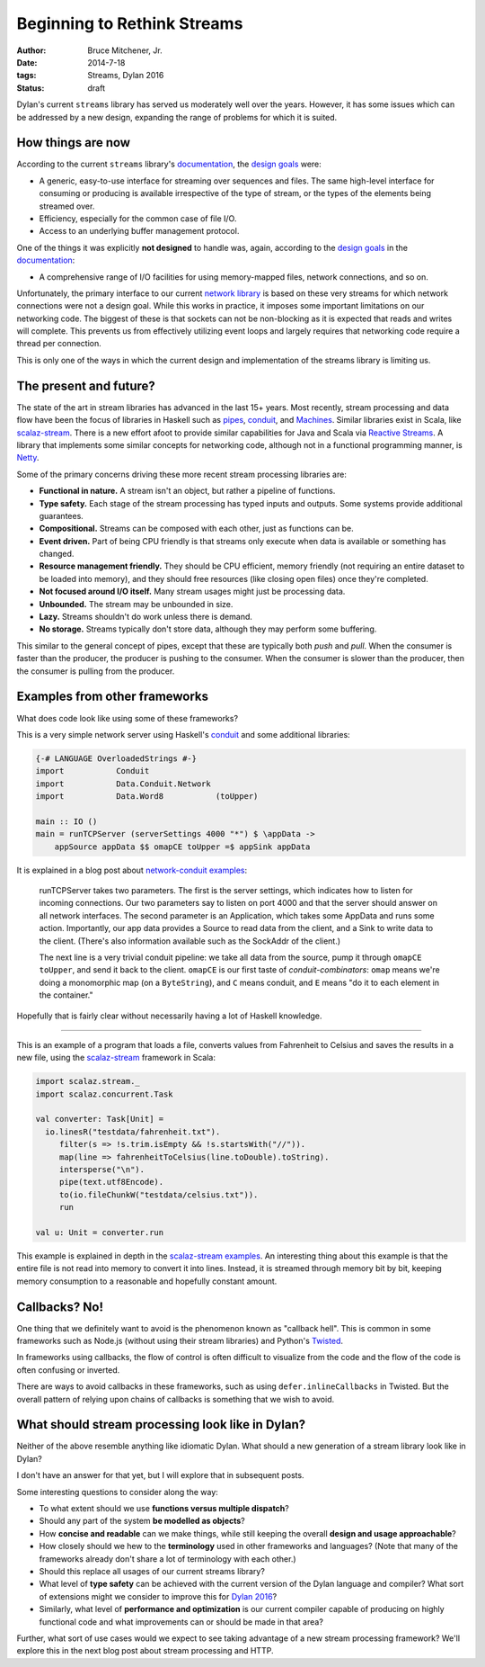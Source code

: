 Beginning to Rethink Streams
############################

:author: Bruce Mitchener, Jr.
:date: 2014-7-18
:tags: Streams, Dylan 2016
:status: draft

Dylan's current ``streams`` library has served us moderately well
over the years. However, it has some issues which can be addressed
by a new design, expanding the range of problems for which it is
suited.


How things are now
==================

According to the current ``streams`` library's `documentation`_, the
`design goals`_ were:

* A generic, easy-to-use interface for streaming over sequences and files.
  The same high-level interface for consuming or producing is available
  irrespective of the type of stream, or the types of the elements being
  streamed over.
* Efficiency, especially for the common case of file I/O.
* Access to an underlying buffer management protocol.

One of the things it was explicitly **not designed** to handle was, again,
according to the `design goals`_ in the `documentation`_:

* A comprehensive range of I/O facilities for using memory-mapped files,
  network connections, and so on.

Unfortunately, the primary interface to our current `network library`_
is based on these very streams for which network connections were not
a design goal. While this works in practice, it imposes some important
limitations on our networking code. The biggest of these is that sockets
can not be non-blocking as it is expected that reads and writes will
complete. This prevents us from effectively utilizing event loops and
largely requires that networking code require a thread per connection.

This is only one of the ways in which the current design and implementation
of the streams library is limiting us.


The present and future?
=======================

The state of the art in stream libraries has advanced in the last 15+
years. Most recently, stream processing and data flow have been the
focus of libraries in Haskell such as `pipes`_, `conduit`_, and
`Machines`_. Similar libraries exist in Scala, like `scalaz-stream`_.
There is a new effort afoot to provide similar capabilities for
Java and Scala via `Reactive Streams`_.  A library that implements
some similar concepts for networking code, although not in a
functional programming manner, is `Netty`_.

Some of the primary concerns driving these more recent stream processing
libraries are:

* **Functional in nature.** A stream isn't an object, but rather a pipeline
  of functions.
* **Type safety.** Each stage of the stream processing has typed inputs and
  outputs. Some systems provide additional guarantees.
* **Compositional.** Streams can be composed with each other, just as
  functions can be.
* **Event driven.** Part of being CPU friendly is that streams only execute
  when data is available or something has changed.
* **Resource management friendly.** They should be CPU efficient, memory
  friendly (not requiring an entire dataset to be loaded into memory),
  and they should free resources (like closing open files) once they're
  completed.
* **Not focused around I/O itself.** Many stream usages might just be
  processing data.
* **Unbounded.** The stream may be unbounded in size.
* **Lazy.** Streams shouldn't do work unless there is demand.
* **No storage.** Streams typically don't store data, although they
  may perform some buffering.

This similar to the general concept of pipes, except that these are typically
both *push* and *pull*. When the consumer is faster than the producer, the
producer is pushing to the consumer. When the consumer is slower than the
producer, then the consumer is pulling from the producer.


Examples from other frameworks
==============================

What does code look like using some of these frameworks?

This is a very simple network server using Haskell's `conduit`_
and some additional libraries:

.. code-block:: haskell

  {-# LANGUAGE OverloadedStrings #-}
  import           Conduit
  import           Data.Conduit.Network
  import           Data.Word8           (toUpper)

  main :: IO ()
  main = runTCPServer (serverSettings 4000 "*") $ \appData ->
      appSource appData $$ omapCE toUpper =$ appSink appData

It is explained in a blog post about `network-conduit examples`_:

  runTCPServer takes two parameters. The first is the server settings,
  which indicates how to listen for incoming connections. Our two
  parameters say to listen on port 4000 and that the server should
  answer on all network interfaces. The second parameter is an Application,
  which takes some AppData and runs some action. Importantly, our app data
  provides a Source to read data from the client, and a Sink to write data
  to the client. (There's also information available such as the SockAddr
  of the client.)

  The next line is a very trivial conduit pipeline: we take all data from
  the source, pump it through ``omapCE toUpper``, and send it back to the
  client.  ``omapCE`` is our first taste of *conduit-combinators*: ``omap``
  means we're doing a monomorphic map (on a ``ByteString``), and ``C``
  means conduit, and ``E`` means "do it to each element in the container."

Hopefully that is fairly clear without necessarily having a lot of
Haskell knowledge.

------

This is an example of a program that loads a file, converts values
from Fahrenheit to Celsius and saves the results in a new file,
using the `scalaz-stream`_ framework in Scala:

.. code-block:: scala

  import scalaz.stream._
  import scalaz.concurrent.Task

  val converter: Task[Unit] =
    io.linesR("testdata/fahrenheit.txt").
       filter(s => !s.trim.isEmpty && !s.startsWith("//")).
       map(line => fahrenheitToCelsius(line.toDouble).toString).
       intersperse("\n").
       pipe(text.utf8Encode).
       to(io.fileChunkW("testdata/celsius.txt")).
       run

  val u: Unit = converter.run

This example is explained in depth in the `scalaz-stream examples`_.
An interesting thing about this example is that the entire file is
not read into memory to convert it into lines. Instead, it is streamed
through memory bit by bit, keeping memory consumption to a reasonable
and hopefully constant amount.


Callbacks? No!
==============

One thing that we definitely want to avoid is the phenomenon known
as "callback hell". This is common in some frameworks such as Node.js
(without using their stream libraries) and Python's `Twisted`_.

In frameworks using callbacks, the flow of control is often difficult
to visualize from the code and the flow of the code is often confusing
or inverted.

There are ways to avoid callbacks in these frameworks, such as using
``defer.inlineCallbacks`` in Twisted. But the overall pattern of
relying upon chains of callbacks is something that we wish to avoid.


What should stream processing look like in Dylan?
=================================================

Neither of the above resemble anything like idiomatic Dylan. What
should a new generation of a stream library look like in Dylan?

I don't have an answer for that yet, but I will explore that in
subsequent posts.

Some interesting questions to consider along the way:

* To what extent should we use **functions versus multiple dispatch**?
* Should any part of the system **be modelled as objects**?
* How **concise and readable** can we make things, while still keeping
  the overall **design and usage approachable**?
* How closely should we hew to the **terminology** used in other
  frameworks and languages? (Note that many of the frameworks already
  don't share a lot of terminology with each other.)
* Should this replace all usages of our current streams library?
* What level of **type safety** can be achieved with the current version
  of the Dylan language and compiler? What sort of extensions might
  we consider to improve this for `Dylan 2016`_?
* Similarly, what level of **performance and optimization** is our
  current compiler capable of producing on highly functional
  code and what improvements can or should be made in that area?

Further, what sort of use cases would we expect to see taking
advantage of a new stream processing framework?  We'll explore
this in the next blog post about stream processing and HTTP.

.. _documentation: http://opendylan.org/documentation/library-reference/io/streams.html
.. _design goals: http://opendylan.org/documentation/library-reference/io/streams.html#goals-of-the-module
.. _network library: http://opendylan.org/documentation/library-reference/network/index.html
.. _pipes: https://hackage.haskell.org/package/pipes
.. _conduit: https://hackage.haskell.org/package/conduit
.. _Machines: https://hackage.haskell.org/package/machines
.. _scalaz-stream: https://github.com/scalaz/scalaz-stream/
.. _Reactive Streams: http://www.reactive-streams.org/
.. _Netty: http://netty.io/
.. _network-conduit examples: http://www.yesodweb.com/blog/2014/03/network-conduit-async
.. _scalaz-stream examples: https://github.com/scalaz/scalaz-stream/blob/master/src/test/scala/scalaz/stream/examples/StartHere.scala
.. _Twisted: https://twistedmatrix.com/trac/
.. _Dylan 2016: https://lists.opendylan.org/pipermail/hackers/2014-April/007032.html
